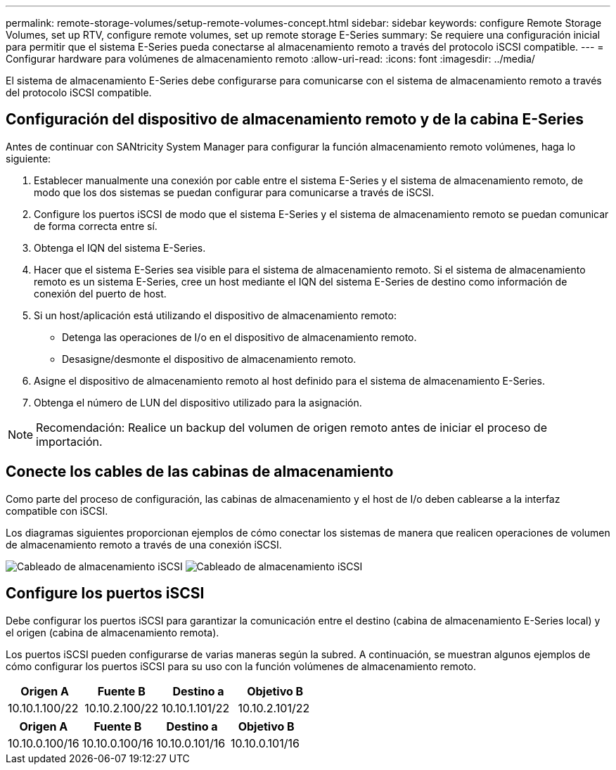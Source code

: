 ---
permalink: remote-storage-volumes/setup-remote-volumes-concept.html 
sidebar: sidebar 
keywords: configure Remote Storage Volumes, set up RTV, configure remote volumes, set up remote storage E-Series 
summary: Se requiere una configuración inicial para permitir que el sistema E-Series pueda conectarse al almacenamiento remoto a través del protocolo iSCSI compatible. 
---
= Configurar hardware para volúmenes de almacenamiento remoto
:allow-uri-read: 
:icons: font
:imagesdir: ../media/


[role="lead"]
El sistema de almacenamiento E-Series debe configurarse para comunicarse con el sistema de almacenamiento remoto a través del protocolo iSCSI compatible.



== Configuración del dispositivo de almacenamiento remoto y de la cabina E-Series

Antes de continuar con SANtricity System Manager para configurar la función almacenamiento remoto volúmenes, haga lo siguiente:

. Establecer manualmente una conexión por cable entre el sistema E-Series y el sistema de almacenamiento remoto, de modo que los dos sistemas se puedan configurar para comunicarse a través de iSCSI.
. Configure los puertos iSCSI de modo que el sistema E-Series y el sistema de almacenamiento remoto se puedan comunicar de forma correcta entre sí.
. Obtenga el IQN del sistema E-Series.
. Hacer que el sistema E-Series sea visible para el sistema de almacenamiento remoto. Si el sistema de almacenamiento remoto es un sistema E-Series, cree un host mediante el IQN del sistema E-Series de destino como información de conexión del puerto de host.
. Si un host/aplicación está utilizando el dispositivo de almacenamiento remoto:
+
** Detenga las operaciones de I/o en el dispositivo de almacenamiento remoto.
** Desasigne/desmonte el dispositivo de almacenamiento remoto.


. Asigne el dispositivo de almacenamiento remoto al host definido para el sistema de almacenamiento E-Series.
. Obtenga el número de LUN del dispositivo utilizado para la asignación.



NOTE: Recomendación: Realice un backup del volumen de origen remoto antes de iniciar el proceso de importación.



== Conecte los cables de las cabinas de almacenamiento

Como parte del proceso de configuración, las cabinas de almacenamiento y el host de I/o deben cablearse a la interfaz compatible con iSCSI.

Los diagramas siguientes proporcionan ejemplos de cómo conectar los sistemas de manera que realicen operaciones de volumen de almacenamiento remoto a través de una conexión iSCSI.

image:../media/remote_target_volumes_iscsi_use_case_1.png["Cableado de almacenamiento iSCSI"] image:../media/remote_target_volumes_iscsi_use_case_2.png["Cableado de almacenamiento iSCSI"]



== Configure los puertos iSCSI

Debe configurar los puertos iSCSI para garantizar la comunicación entre el destino (cabina de almacenamiento E-Series local) y el origen (cabina de almacenamiento remota).

Los puertos iSCSI pueden configurarse de varias maneras según la subred. A continuación, se muestran algunos ejemplos de cómo configurar los puertos iSCSI para su uso con la función volúmenes de almacenamiento remoto.

|===
| Origen A | Fuente B | Destino a | Objetivo B 


 a| 
10.10.1.100/22
 a| 
10.10.2.100/22
 a| 
10.10.1.101/22
 a| 
10.10.2.101/22

|===
|===
| Origen A | Fuente B | Destino a | Objetivo B 


 a| 
10.10.0.100/16
 a| 
10.10.0.100/16
 a| 
10.10.0.101/16
 a| 
10.10.0.101/16

|===